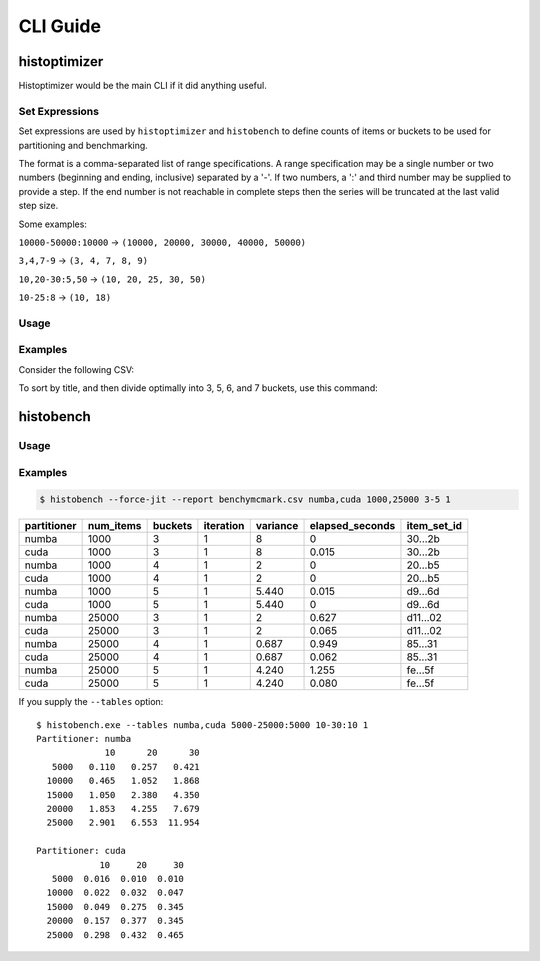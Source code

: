 #############
CLI Guide
#############


=============
histoptimizer
=============

Histoptimizer would be the main CLI if it did anything useful.

Set Expressions
---------------

Set expressions are used by ``histoptimizer`` and ``histobench`` to define
counts of items or buckets to be used for partitioning and benchmarking.

The format is a comma-separated list of range specifications. A range
specification may be a single number or two numbers (beginning and ending,
inclusive) separated by a '-'. If two numbers, a ':' and third number may be
supplied to provide a step. If the end number is not reachable in complete
steps then the series will be truncated at the last valid step size.

Some examples:

``10000-50000:10000`` → ``(10000, 20000, 30000, 40000, 50000)``

``3,4,7-9`` → ``(3, 4, 7, 8, 9)``

``10,20-30:5,50`` → ``(10, 20, 25, 30, 50)``

``10-25:8`` → ``(10, 18)``

Usage
-----

.. program-output:: histoptimizer --help

Examples
--------

Consider the following CSV:

.. csv-table:: books.csv
   :file: books.csv
   :widths: 80, 20
   :header-rows: 1

To sort by title, and then divide optimally into 3, 5, 6, and 7 buckets,
use this command:

.. program-output:: histoptimizer -i Title -s Title books.csv Pages 3,5-7
   :caption: histoptimizer -i Title -s Title books.csv Pages 3,5-7


=============
histobench
=============

Usage
-----

.. program-output:: histobench --help

Examples
--------

.. code-block:: bash

    $ histobench --force-jit --report benchymcmark.csv numba,cuda 1000,25000 3-5 1

+---------------+-------------+-----------+-------------+------------+-------------------+-------------+
| partitioner   |   num_items |   buckets |   iteration |   variance |   elapsed_seconds | item_set_id |
+===============+=============+===========+=============+============+===================+=============+
| numba         |        1000 |         3 |           1 |    8       |         0         | 30...2b     |
+---------------+-------------+-----------+-------------+------------+-------------------+-------------+
| cuda          |        1000 |         3 |           1 |    8       |         0.015     | 30...2b     |
+---------------+-------------+-----------+-------------+------------+-------------------+-------------+
| numba         |        1000 |         4 |           1 |    2       |         0         | 20...b5     |
+---------------+-------------+-----------+-------------+------------+-------------------+-------------+
| cuda          |        1000 |         4 |           1 |    2       |         0         | 20...b5     |
+---------------+-------------+-----------+-------------+------------+-------------------+-------------+
| numba         |        1000 |         5 |           1 |    5.440   |         0.015     | d9...6d     |
+---------------+-------------+-----------+-------------+------------+-------------------+-------------+
| cuda          |        1000 |         5 |           1 |    5.440   |         0         | d9...6d     |
+---------------+-------------+-----------+-------------+------------+-------------------+-------------+
| numba         |       25000 |         3 |           1 |    2       |         0.627     | d11...02    |
+---------------+-------------+-----------+-------------+------------+-------------------+-------------+
| cuda          |       25000 |         3 |           1 |    2       |         0.065     | d11...02    |
+---------------+-------------+-----------+-------------+------------+-------------------+-------------+
| numba         |       25000 |         4 |           1 |    0.687   |         0.949     | 85...31     |
+---------------+-------------+-----------+-------------+------------+-------------------+-------------+
| cuda          |       25000 |         4 |           1 |    0.687   |         0.062     | 85...31     |
+---------------+-------------+-----------+-------------+------------+-------------------+-------------+
| numba         |       25000 |         5 |           1 |    4.240   |         1.255     | fe...5f     |
+---------------+-------------+-----------+-------------+------------+-------------------+-------------+
| cuda          |       25000 |         5 |           1 |    4.240   |         0.080     | fe...5f     |
+---------------+-------------+-----------+-------------+------------+-------------------+-------------+

If you supply the ``--tables`` option::

    $ histobench.exe --tables numba,cuda 5000-25000:5000 10-30:10 1
    Partitioner: numba
                 10      20      30
       5000   0.110   0.257   0.421
      10000   0.465   1.052   1.868
      15000   1.050   2.380   4.350
      20000   1.853   4.255   7.679
      25000   2.901   6.553  11.954

    Partitioner: cuda
                10     20     30
       5000  0.016  0.010  0.010
      10000  0.022  0.032  0.047
      15000  0.049  0.275  0.345
      20000  0.157  0.377  0.345
      25000  0.298  0.432  0.465
